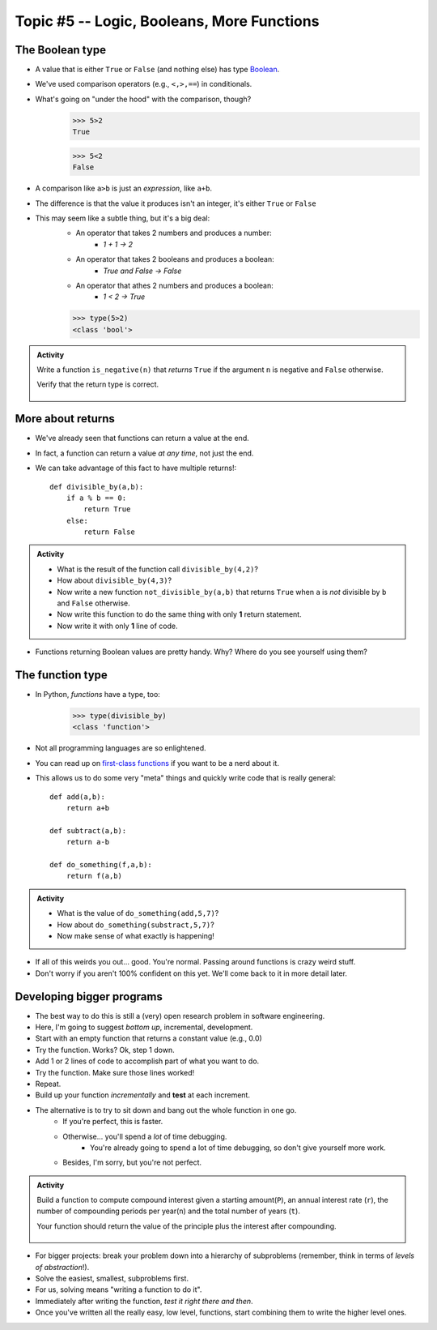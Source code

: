 Topic #5 -- Logic, Booleans, More Functions
===========================================

The Boolean type
^^^^^^^^^^^^^^^^^
* A value that is either ``True`` or ``False`` (and nothing else) has type `Boolean <http://en.wikipedia.org/wiki/George_Boole>`_.
* We've used comparison operators (e.g., ``<,>,==``) in conditionals.
* What's going on "under the hood" with the comparison, though?
    >>> 5>2
    True
    
    >>> 5<2
    False
	
* A comparison like ``a>b`` is just an *expression*, like ``a+b``.
* The difference is that the value it produces isn't an integer, it's either ``True`` or ``False``
* This may seem like a subtle thing, but it's a big deal:
    * An operator that takes 2 numbers and produces a number: 
        * `1 + 1 -> 2`
    * An operator that takes 2 booleans and produces a boolean: 
        * `True and False -> False`
    * An operator that athes 2 numbers and produces a boolean: 
        * `1 < 2 -> True`
   

    >>> type(5>2)
    <class 'bool'>

.. admonition:: Activity

    Write a function ``is_negative(n)`` that *returns* ``True`` if the argument ``n`` is negative and ``False`` otherwise.

    Verify that the return type is correct.

     .. raw:: html

	<iframe width="560" height="315" src="https://www.youtube.com/embed/xrBzzvmLCvQ" frameborder="0" allowfullscreen></iframe>   


More about returns
^^^^^^^^^^^^^^^^^^

* We've already seen that functions can return a value at the end.
* In fact, a function can return a value *at any time*, not just the end.
* We can take advantage of this fact to have multiple returns!::

    def divisible_by(a,b):
        if a % b == 0:
            return True
        else:
            return False

.. admonition:: Activity

    * What is the result of the function call ``divisible_by(4,2)``? 
    * How about ``divisible_by(4,3)``? 
    * Now write a new function ``not_divisible_by(a,b)`` that returns ``True`` when ``a`` is *not* divisible by ``b`` and ``False`` otherwise.
    * Now write this function to do the same thing with only **1** return statement.
    * Now write it with only **1** line of code.
   
* Functions returning Boolean values are pretty handy. Why? Where do you see yourself using them?

The function type
^^^^^^^^^^^^^^^^^

* In Python, *functions* have a type, too:
	>>> type(divisible_by)
	<class 'function'>
	
* Not all programming languages are so enlightened.
* You can read up on `first-class functions <http://en.wikipedia.org/wiki/First-class_function>`_ if you want to be a nerd about it.
* This allows us to do some very "meta" things and quickly write code that is really general::

    def add(a,b):
        return a+b

    def subtract(a,b):
        return a-b
        
    def do_something(f,a,b):
        return f(a,b)

.. admonition:: Activity

    * What is the value of ``do_something(add,5,7)``?
    * How about ``do_something(substract,5,7)``?
    * Now make sense of what exactly is happening!
   
* If all of this weirds you out... good. You're normal. Passing around functions is crazy weird stuff.
* Don't worry if you aren't 100% confident on this yet. We'll come back to it in more detail later.

  .. raw:: html

	<iframe width="560" height="315" src="https://www.youtube.com/embed/7CAIlaxRpsg" frameborder="0" allowfullscreen></iframe>


Developing bigger programs
^^^^^^^^^^^^^^^^^^^^^^^^^^^

.. image:: ../img/softeigineering.jpeg

* The best way to do this is still a (very) open research problem in software engineering.
* Here, I'm going to suggest *bottom up*, incremental, development.
* Start with an empty function that returns a constant value (e.g., 0.0)
* Try the function. Works? Ok, step 1 down.
* Add 1 or 2 lines of code to accomplish part of what you want to do.
* Try the function. Make sure those lines worked!
* Repeat.
* Build up your function *incrementally* and **test** at each increment.
* The alternative is to try to sit down and bang out the whole function in one go.
    * If you're perfect, this is faster.
    * Otherwise... you'll spend a *lot* of time debugging.
        * You're already going to spend a lot of time debugging, so don't give yourself more work. 
    * Besides, I'm sorry, but you're not perfect.
   
.. admonition:: Activity

    Build a function to compute compound interest given a starting amount(``P``), an annual interest rate (``r``), the number of compounding periods per year(``n``) and the total number of years (``t``). 

    Your function should return the value of the principle plus the interest after compounding.

     .. raw:: html

	<iframe width="560" height="315" src="https://www.youtube.com/embed/epghFryGafA" frameborder="0" allowfullscreen></iframe>
	

* For bigger projects: break your problem down into a hierarchy of subproblems (remember, think in terms of *levels of abstraction*!).
* Solve the easiest, smallest, subproblems first.
* For us, solving means "writing a function to do it".
* Immediately after writing the function, *test it right there and then*.
* Once you've written all the really easy, low level, functions, start combining them to write the higher level ones.
